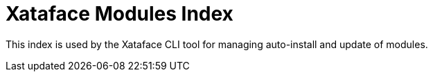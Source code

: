 = Xataface Modules Index

This index is used by the Xataface CLI tool for managing auto-install and update of modules.